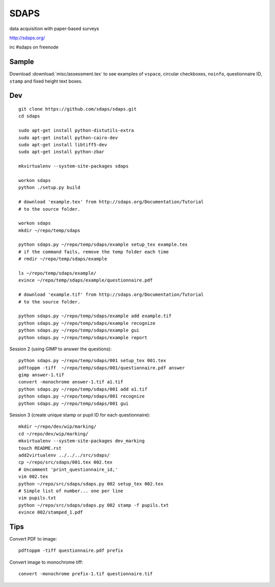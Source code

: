 SDAPS
*****

.. highlight:: bash

data acquisition with paper-based surveys

http://sdaps.org/

irc #sdaps on freenode

Sample
======

Download :download:`misc/assessment.tex` to see examples of ``vspace``,
circular checkboxes, ``noinfo``, questionnaire ID, ``stamp`` and fixed height
text boxes.

Dev
===

::

  git clone https://github.com/sdaps/sdaps.git
  cd sdaps

  sudo apt-get install python-distutils-extra
  sudo apt-get install python-cairo-dev
  sudo apt-get install libtiff5-dev
  sudo apt-get install python-zbar

  mkvirtualenv --system-site-packages sdaps

  workon sdaps
  python ./setup.py build

  # download 'example.tex' from http://sdaps.org/Documentation/Tutorial
  # to the source folder.

  workon sdaps
  mkdir ~/repo/temp/sdaps

  python sdaps.py ~/repo/temp/sdaps/example setup_tex example.tex
  # if the command fails, remove the temp folder each time
  # rmdir ~/repo/temp/sdaps/example

  ls ~/repo/temp/sdaps/example/
  evince ~/repo/temp/sdaps/example/questionnaire.pdf

  # download 'example.tif' from http://sdaps.org/Documentation/Tutorial
  # to the source folder.

  python sdaps.py ~/repo/temp/sdaps/example add example.tif
  python sdaps.py ~/repo/temp/sdaps/example recognize
  python sdaps.py ~/repo/temp/sdaps/example gui
  python sdaps.py ~/repo/temp/sdaps/example report

Session 2 (using GIMP to answer the questions)::

  python sdaps.py ~/repo/temp/sdaps/001 setup_tex 001.tex
  pdftoppm -tiff  ~/repo/temp/sdaps/001/questionnaire.pdf answer
  gimp answer-1.tif
  convert -monochrome answer-1.tif a1.tif
  python sdaps.py ~/repo/temp/sdaps/001 add a1.tif
  python sdaps.py ~/repo/temp/sdaps/001 recognize
  python sdaps.py ~/repo/temp/sdaps/001 gui

Session 3 (create unique stamp or pupil ID for each questionnaire)::

  mkdir ~/repo/dev/wip/marking/
  cd ~/repo/dev/wip/marking/
  mkvirtualenv --system-site-packages dev_marking
  touch README.rst
  add2virtualenv ../../../src/sdaps/
  cp ~/repo/src/sdaps/001.tex 002.tex
  # Uncomment 'print_questionnaire_id,'
  vim 002.tex
  python ~/repo/src/sdaps/sdaps.py 002 setup_tex 002.tex
  # Simple list of number... one per line
  vim pupils.txt
  python ~/repo/src/sdaps/sdaps.py 002 stamp -f pupils.txt
  evince 002/stamped_1.pdf

Tips
====

Convert PDF to image::

  pdftoppm -tiff questionnaire.pdf prefix

Convert image to monochrome tiff::

  convert -monochrome prefix-1.tif questionnaire.tif
